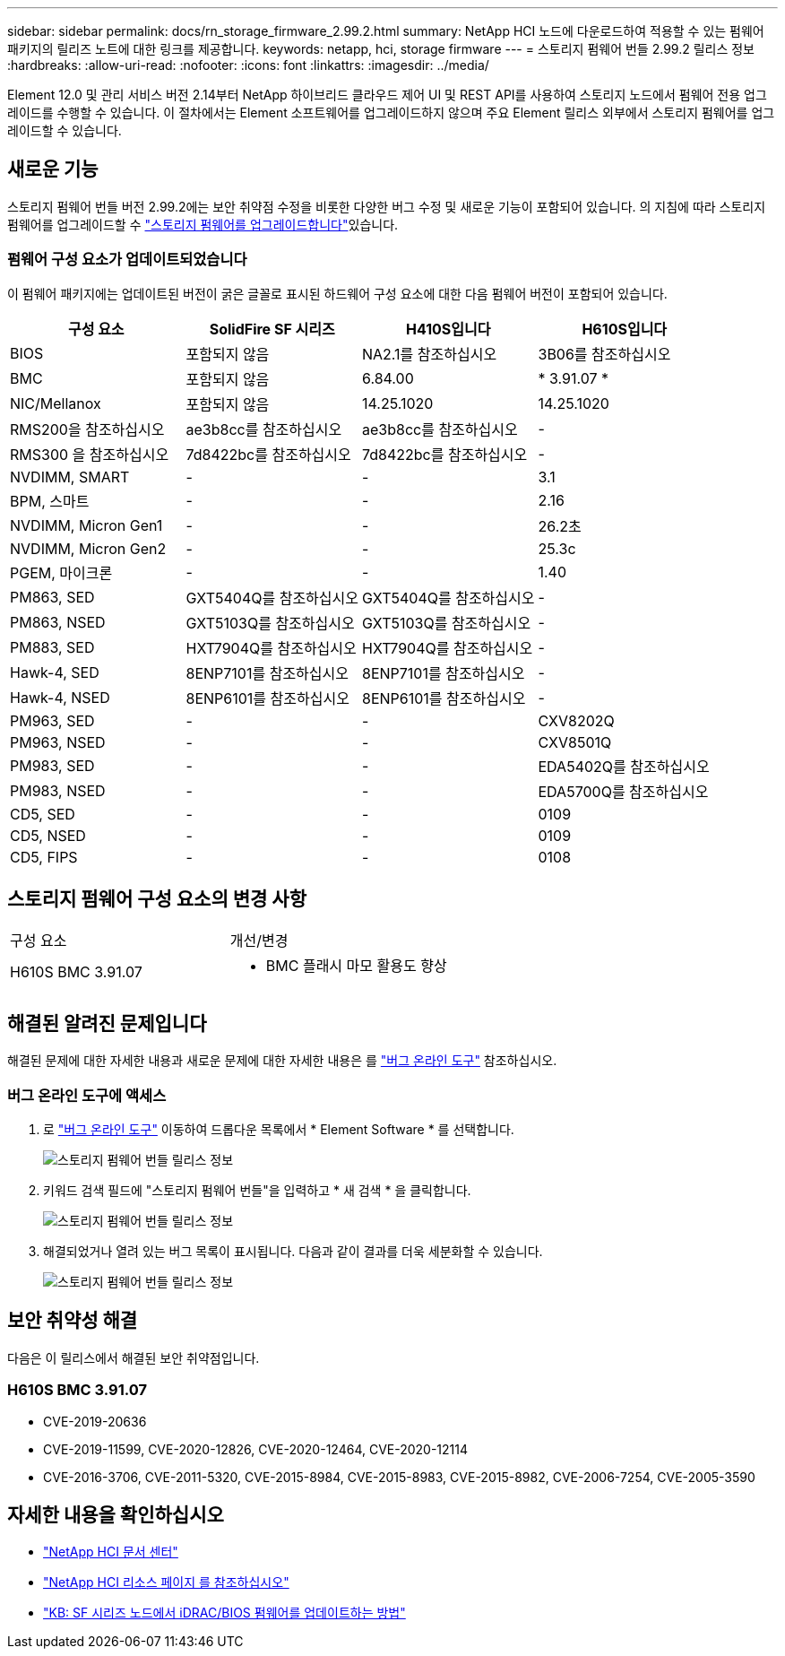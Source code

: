 ---
sidebar: sidebar 
permalink: docs/rn_storage_firmware_2.99.2.html 
summary: NetApp HCI 노드에 다운로드하여 적용할 수 있는 펌웨어 패키지의 릴리즈 노트에 대한 링크를 제공합니다. 
keywords: netapp, hci, storage firmware 
---
= 스토리지 펌웨어 번들 2.99.2 릴리스 정보
:hardbreaks:
:allow-uri-read: 
:nofooter: 
:icons: font
:linkattrs: 
:imagesdir: ../media/


[role="lead"]
Element 12.0 및 관리 서비스 버전 2.14부터 NetApp 하이브리드 클라우드 제어 UI 및 REST API를 사용하여 스토리지 노드에서 펌웨어 전용 업그레이드를 수행할 수 있습니다. 이 절차에서는 Element 소프트웨어를 업그레이드하지 않으며 주요 Element 릴리스 외부에서 스토리지 펌웨어를 업그레이드할 수 있습니다.



== 새로운 기능

스토리지 펌웨어 번들 버전 2.99.2에는 보안 취약점 수정을 비롯한 다양한 버그 수정 및 새로운 기능이 포함되어 있습니다. 의 지침에 따라 스토리지 펌웨어를 업그레이드할 수 link:task_hcc_upgrade_storage_firmware.html["스토리지 펌웨어를 업그레이드합니다"]있습니다.



=== 펌웨어 구성 요소가 업데이트되었습니다

이 펌웨어 패키지에는 업데이트된 버전이 굵은 글꼴로 표시된 하드웨어 구성 요소에 대한 다음 펌웨어 버전이 포함되어 있습니다.

|===
| 구성 요소 | SolidFire SF 시리즈 | H410S입니다 | H610S입니다 


| BIOS | 포함되지 않음 | NA2.1를 참조하십시오 | 3B06를 참조하십시오 


| BMC | 포함되지 않음 | 6.84.00 | * 3.91.07 * 


| NIC/Mellanox | 포함되지 않음 | 14.25.1020 | 14.25.1020 


| RMS200을 참조하십시오 | ae3b8cc를 참조하십시오 | ae3b8cc를 참조하십시오 | - 


| RMS300 을 참조하십시오 | 7d8422bc를 참조하십시오 | 7d8422bc를 참조하십시오 | - 


| NVDIMM, SMART | - | - | 3.1 


| BPM, 스마트 | - | - | 2.16 


| NVDIMM, Micron Gen1 | - | - | 26.2초 


| NVDIMM, Micron Gen2 | - | - | 25.3c 


| PGEM, 마이크론 | - | - | 1.40 


| PM863, SED | GXT5404Q를 참조하십시오 | GXT5404Q를 참조하십시오 | - 


| PM863, NSED | GXT5103Q를 참조하십시오 | GXT5103Q를 참조하십시오 | - 


| PM883, SED | HXT7904Q를 참조하십시오 | HXT7904Q를 참조하십시오 | - 


| Hawk-4, SED | 8ENP7101를 참조하십시오 | 8ENP7101를 참조하십시오 | - 


| Hawk-4, NSED | 8ENP6101를 참조하십시오 | 8ENP6101를 참조하십시오 | - 


| PM963, SED | - | - | CXV8202Q 


| PM963, NSED | - | - | CXV8501Q 


| PM983, SED | - | - | EDA5402Q를 참조하십시오 


| PM983, NSED | - | - | EDA5700Q를 참조하십시오 


| CD5, SED | - | - | 0109 


| CD5, NSED | - | - | 0109 


| CD5, FIPS | - | - | 0108 
|===


== 스토리지 펌웨어 구성 요소의 변경 사항

|===


| 구성 요소 | 개선/변경 


| H610S BMC 3.91.07  a| 
* BMC 플래시 마모 활용도 향상


|===


== 해결된 알려진 문제입니다

해결된 문제에 대한 자세한 내용과 새로운 문제에 대한 자세한 내용은 를 https://mysupport.netapp.com/site/bugs-online/product["버그 온라인 도구"^] 참조하십시오.



=== 버그 온라인 도구에 액세스

. 로  https://mysupport.netapp.com/site/bugs-online/product["버그 온라인 도구"^] 이동하여 드롭다운 목록에서 * Element Software * 를 선택합니다.
+
image::bol_dashboard.png[스토리지 펌웨어 번들 릴리스 정보]

. 키워드 검색 필드에 "스토리지 펌웨어 번들"을 입력하고 * 새 검색 * 을 클릭합니다.
+
image::storage_firmware_bundle_choice.png[스토리지 펌웨어 번들 릴리스 정보]

. 해결되었거나 열려 있는 버그 목록이 표시됩니다. 다음과 같이 결과를 더욱 세분화할 수 있습니다.
+
image::bol_list_bugs_found.png[스토리지 펌웨어 번들 릴리스 정보]





== 보안 취약성 해결

다음은 이 릴리스에서 해결된 보안 취약점입니다.



=== H610S BMC 3.91.07

* CVE-2019-20636
* CVE-2019-11599, CVE-2020-12826, CVE-2020-12464, CVE-2020-12114
* CVE-2016-3706, CVE-2011-5320, CVE-2015-8984, CVE-2015-8983, CVE-2015-8982, CVE-2006-7254, CVE-2005-3590


[discrete]
== 자세한 내용을 확인하십시오

* https://docs.netapp.com/hci/index.jsp["NetApp HCI 문서 센터"^]
* https://www.netapp.com/hybrid-cloud/hci-documentation/["NetApp HCI 리소스 페이지 를 참조하십시오"^]
* https://kb.netapp.com/Advice_and_Troubleshooting/Flash_Storage/SF_Series/How_to_update_iDRAC%2F%2FBIOS_firmware_on_SF_Series_nodes["KB: SF 시리즈 노드에서 iDRAC/BIOS 펌웨어를 업데이트하는 방법"^]

